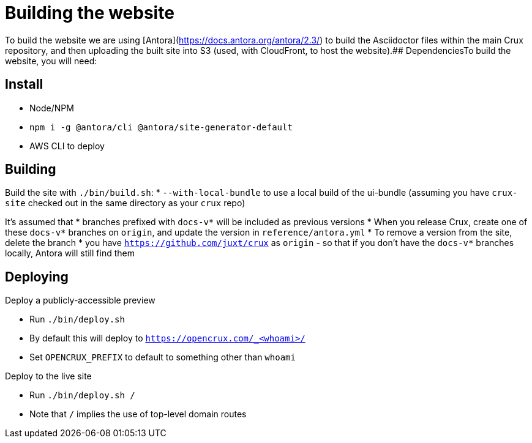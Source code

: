 = Building the website

To build the website we are using [Antora](https://docs.antora.org/antora/2.3/) to build the Asciidoctor files within the main Crux repository, and then uploading the built site into S3 (used, with CloudFront, to host the website).## DependenciesTo build the website, you will need:

== Install

* Node/NPM
* `npm i -g @antora/cli @antora/site-generator-default`
* AWS CLI to deploy

== Building

Build the site with `./bin/build.sh`:
* `--with-local-bundle` to use a local build of the ui-bundle (assuming you have `crux-site` checked out in the same directory as your `crux` repo)

It's assumed that
* branches prefixed with `docs-v*` will be included as previous versions
  * When you release Crux, create one of these `docs-v*` branches on `origin`, and update the version in `reference/antora.yml`
  * To remove a version from the site, delete the branch
* you have `https://github.com/juxt/crux` as `origin` - so that if you don't have the `docs-v*` branches locally, Antora will still find them

== Deploying

Deploy a publicly-accessible preview

* Run `./bin/deploy.sh`
* By default this will deploy to `https://opencrux.com/_<whoami>/`
* Set `OPENCRUX_PREFIX` to default to something other than `whoami`

Deploy to the live site

* Run `./bin/deploy.sh /`
* Note that `/` implies the use of top-level domain routes
